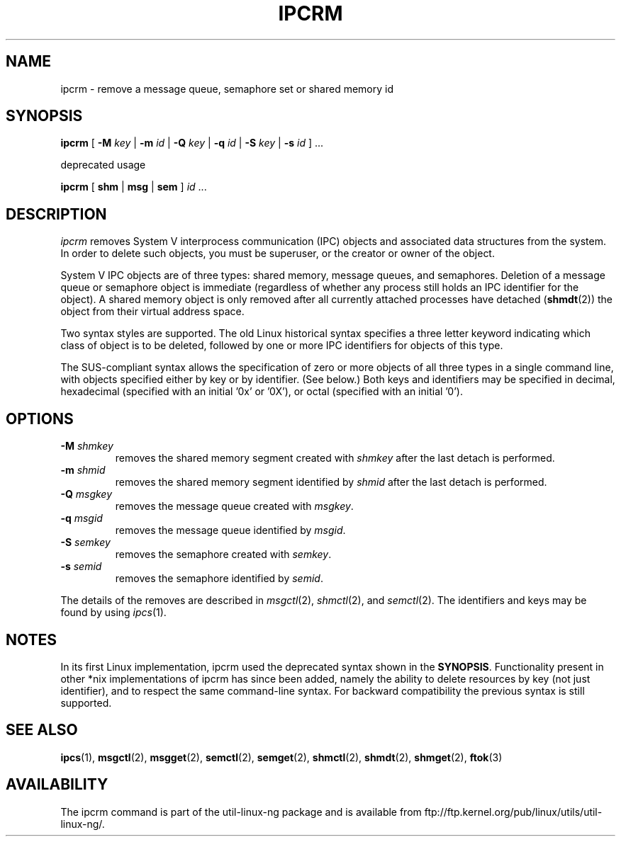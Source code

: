 .\" Copyright 2002 Andre C. Mazzone (linuxdev@karagee.com)
.\" May be distributed under the GNU General Public License
.TH IPCRM 1 "last change: 19 March 2002" "ipcrm" "Linux Programmer's Manual"
.SH NAME
ipcrm \- remove a message queue, semaphore set or shared memory id
.SH SYNOPSIS
.B ipcrm
[
.B \-M
.I key
|
.B \-m
.I id
|
.B \-Q
.I key
|
.B \-q
.I id
|
.B \-S
.I key
|
.B \-s
.I id
] ...

deprecated usage

.BI ipcrm
[
.B shm
|
.B msg
|
.B sem
]
.IR id " ..."
.SH DESCRIPTION
.I ipcrm
removes System V interprocess communication (IPC) objects
and associated data structures from the system.
In order to delete such objects, you must be superuser, or
the creator or owner of the object.

System V IPC objects are of three types: shared memory,
message queues, and semaphores.
Deletion of a message queue or semaphore object is immediate
(regardless of whether any process still holds an IPC
identifier for the object).
A shared memory object is only removed
after all currently attached processes have detached
.RB ( shmdt (2))
the object from their virtual address space.

Two syntax styles are supported.  The old Linux historical syntax specifies
a three letter keyword indicating which class of object is to be deleted,
followed by one or more IPC identifiers for objects of this type.

The SUS-compliant syntax allows the specification of
zero or more objects of all three types in a single command line,
with objects specified either by key or by identifier. (See below.)
Both keys and identifiers may be specified in decimal, hexadecimal
(specified with an initial '0x' or '0X'), or octal (specified with
an initial '0').

.SH OPTIONS
.TP
.BI \-M " shmkey"
removes the shared memory segment created with
.I shmkey
after the last detach is performed.
.TP
.BI \-m " shmid"
removes the shared memory segment identified by
.I shmid
after the last detach is performed.
.TP
.BI \-Q " msgkey"
removes the message queue created with
.IR msgkey .
.TP
.BI \-q " msgid"
removes the message queue identified by
.IR msgid .
.TP
.BI \-S " semkey"
removes the semaphore created with
.IR semkey .
.TP
.BI \-s " semid"
removes the semaphore identified by
.IR semid .
.LP
The details of the removes are described in
.IR msgctl (2),
.IR shmctl (2),
and
.IR semctl (2).
The identifiers and keys may be found by using
.IR ipcs (1).
.SH NOTES
In its first Linux implementation, ipcrm used the deprecated syntax
shown in the
.BR SYNOPSIS .
Functionality present in other *nix implementations of ipcrm has since
been added, namely the ability to delete resources by key (not just
identifier), and to respect the same command-line syntax. For backward
compatibility the previous syntax is still supported.
.\" .SH AUTHORS
.\" Andre C. Mazzone (linuxdev@karagee.com)
.\" .br
.\" Krishna Balasubramanian (balasub@cis.ohio-state.edu)
.SH SEE ALSO
.nh
.BR ipcs (1),
.BR msgctl (2),
.BR msgget (2),
.BR semctl (2),
.BR semget (2),
.BR shmctl (2),
.BR shmdt (2),
.BR shmget (2),
.BR ftok (3)
.SH AVAILABILITY
The ipcrm command is part of the util-linux-ng package and is available from
ftp://ftp.kernel.org/pub/linux/utils/util-linux-ng/.
